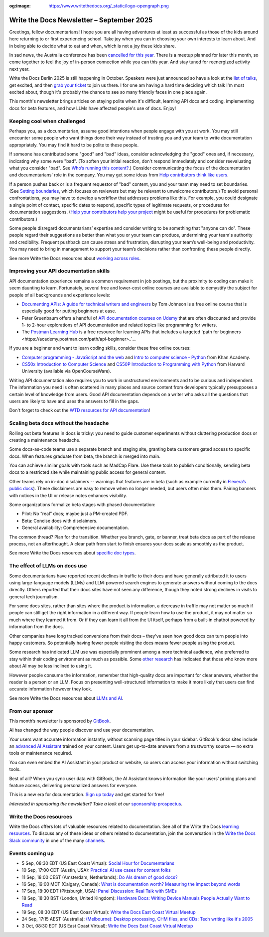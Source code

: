 :og:image: https://www.writethedocs.org/_static/logo-opengraph.png

.. post:: September 02, 2025
  :tags: newsletter

##########################################
Write the Docs Newsletter – September 2025
##########################################

Greetings, fellow documentarians! I hope you are all having adventures at least as successful as those of the kids around here returning to or first experiencing school. Take joy when you can in choosing your own interests to learn about. And in being able to decide what to eat and when, which is not a joy these kids share.

In sad news, the Australia conference has been `cancelled for this year </conf/australia/2025/news/cancel-announcement/>`__. There is a meetup planned for later this month, so come together to feel the joy of in-person connection while you can this year. And stay tuned for reenergized activity next year.

Write the Docs Berlin 2025 is still happening in October. Speakers were just announced so have a look at the `list of talks </conf/berlin/2025/speakers/>`__, get excited, and then `grab your ticket </conf/berlin/2025/tickets/>`__ to join us there. I for one am having a hard time deciding which talk I'm most excited about, though it's probably the chance to see so many friendly faces in one place again.

This month's newsletter brings articles on staying polite when it's difficult, learning API docs and coding, implementing docs for beta features, and how LLMs have affected people's use of docs. Enjoy!

----------------------------
Keeping cool when challenged
----------------------------

Perhaps you, as a documentarian, assume good intentions when people engage with you at work. You may still encounter some people who want things done their way instead of trusting you and your team to write documentation appropriately. You may find it hard to be polite to these people.

If someone has contributed some "good" and "bad" ideas, consider acknowledging the "good" ones and, if necessary, indicating why some were "bad". (To soften your initial reaction, don't respond immediately and consider reevaluating what you consider "bad". See `Who’s running this content? </blog/newsletter-july-2017/#who-s-running-this-content>`__.) Consider communicating the focus of the documentation and documentarians' role in the company. You may get some ideas from `Help contributors think like users </blog/newsletter-june-2025/#help-contributors-think-like-users>`__.

If a person pushes back or is a frequent requestor of "bad" content, you and your team may need to set boundaries. (See `Setting boundaries </blog/newsletter-april-2023/#setting-boundaries>`__, which focuses on reviewers but may be relevant to unwelcome contributors.) To avoid personal confrontations, you may have to develop a workflow that addresses problems like this. For example, you could designate a single point of contact, specific dates to respond, specific types of legitimate requests, or procedures for documentation suggestions. (`Help your contributors help your project </blog/newsletter-december-2017/#help-your-contributors-help-your-project>`__ might be useful for procedures for problematic contributors.)

Some people disregard documentarians’ expertise and consider writing to be something that "anyone can do". These people regard their suggestions as better than what you or your team can produce, undermining your team's authority and credibility. Frequent pushback can cause stress and frustration, disrupting your team’s well-being and productivity. You may need to bring in management to support your team’s decisions rather than confronting these people directly.

See more Write the Docs resources about `working across roles </topics/#working-across-roles>`__.

---------------------------------------
Improving your API documentation skills
---------------------------------------

API documentation experience remains a common requirement in job postings, but the proximity to coding can make it seem daunting to learn. Fortunately, several free and lower-cost online courses are available to demystify the subject for people of all backgrounds and experience levels:

- `Documenting APIs: A guide for technical writers and engineers <https://idratherbewriting.com/learnapidoc/>`__ by Tom Johnson is a free online course that is especially good for putting beginners at ease.
- Peter Gruenbaum offers a handful of `API documentation courses on Udemy <https://www.udemy.com/courses/search/?src=ukw&q=peter+gruenbaum>`__ that are often discounted and provide 1- to 2-hour explorations of API documentation and related topics like programming for writers.
- The `Postman Learning Hub <https://www.postman.com/learn/>`__ is a free resource for learning APIs that includes a targeted `path for beginners <https://academy.postman.com/path/api-beginner>_`_.

If you are a beginner and want to learn coding skills, consider these free online courses:

- `Computer programming - JavaScript and the web <https://www.khanacademy.org/computing/computer-programming>`__ and `Intro to computer science - Python <https://www.khanacademy.org/computing/intro-to-python-fundamentals>`__ from Khan Academy.
- `CS50x Introduction to Computer Science <https://cs50.harvard.edu/x/>`__ and `CS50P Introduction to Programming with Python <https://cs50.harvard.edu/python/>`__ from Harvard University (available via OpenCourseWare).

Writing API documentation also requires you to work in unstructured environments and to be curious and independent. The information you need is often scattered in many places and source content from developers typically presupposes a certain level of knowledge from users. Good API documentation depends on a writer who asks all the questions that users are likely to have and uses the answers to fill in the gaps.

Don't forget to check out the `WTD resources for API documentation </topics/#api-docs>`_!

--------------------------------------
Scaling beta docs without the headache
--------------------------------------

Rolling out beta features in docs is tricky: you need to guide customer experiments without cluttering production docs or creating a maintenance headache.

Some docs-as-code teams use a separate branch and staging site, granting beta customers gated access to specific docs. When features graduate from beta, the branch is merged into main.

You can achieve similar goals with tools such as MadCap Flare. Use these tools to publish conditionally, sending beta docs to a restricted site while maintaining public access for general content.

Other teams rely on in-doc disclaimers -- warnings that features are in beta (such as example currently in `Flexera’s public docs <https://docs-snow.flexera.com/snow-atlas/user-documentation/saas/browser-extension/token-broker-proxy/#install-as-a-windows-service>`__). These disclaimers are easy to remove when no longer needed, but users often miss them. Pairing banners with notices in the UI or release notes enhances visibility.

Some organizations formalize beta stages with phased documentation:

* Pilot: No “real” docs; maybe just a PM-created PDF.
* Beta: Concise docs with disclaimers.
* General availability: Comprehensive documentation.

The common thread? Plan for the transition. Whether you branch, gate, or banner, treat beta docs as part of the release process, not an afterthought. A clear path from start to finish ensures your docs scale as smoothly as the product.

See more Write the Docs resources about `specific doc types </topics/#other-specific-doc-types>`__.

------------------------------
The effect of LLMs on docs use
------------------------------

Some documentarians have reported recent declines in traffic to their docs and have generally attributed it to users using large-language models (LLMs) and LLM-powered search engines to generate answers without coming to the docs directly. Others reported that their docs sites have not seen any difference, though they noted strong declines in visits to general tech journalism.

For some docs sites, rather than sites where the product is information, a decrease in traffic may not matter so much if people can still get the right information in a different way. If people learn how to use the product, it may not matter so much where they learned it from. Or if they can learn it all from the UI itself, perhaps from a built-in chatbot powered by information from the docs.

Other companies have long tracked conversions from their docs – they've seen how good docs can turn people into happy customers. So potentially having fewer people visiting the docs means fewer people using the product.

Some research has indicated LLM use was especially prominent among a more technical audience, who preferred to stay within their coding environment as much as possible. Some `other research <https://www.wired.com/story/the-less-people-know-about-ai-the-more-they-like-it/>`__ has indicated that those who know more about AI may be less inclined to using it.

However people consume the information, remember that high-quality docs are important for clear answers, whether the reader is a person or an LLM. Focus on presenting well-structured information to make it more likely that users can find accurate information however they look.

See more Write the Docs resources about `LLMs and AI </topics/#ai-and-llms>`__.

----------------
From our sponsor
----------------

This month’s newsletter is sponsored by `GitBook <https://app.gitbook.com/join?utm_source=writethedocs_ad&utm_medium=email&utm_campaign=adaptive_content_launch>`__.

.. image:: /_static/img/sponsors/gitbook_square.png
  :align: center
  :width: 50%
  :target: https://app.gitbook.com/join?utm_source=writethedocs_ad&utm_medium=email&utm_campaign=adaptive_content_launch
  :alt: GitBook logo

AI has changed the way people discover and use your documentation.

Your users want accurate information instantly, without scanning page titles in your sidebar. GitBook's docs sites include an `advanced AI Assistant <https://gitbook.com/docs/publishing-documentation/search-and-gitbook-assistant?utm_source=writethedocs_ad&utm_medium=email&utm_campaign=adaptive_content_launch?ask=What+can+GitBook+Assistant+do?>`__ trained on your content. Users get up-to-date answers from a trustworthy source — no extra tools or maintenance required.

You can even embed the AI Assistant in your product or website, so users can access your information without switching tools.

Best of all? When you sync user data with GitBook, the AI Assistant knows information like your users' pricing plans and feature access, delivering personalized answers for everyone.

This is a new era for documentation. `Sign up today <https://app.gitbook.com/join?utm_source=writethedocs_ad&utm_medium=email&utm_campaign=adaptive_content_launch>`__ and get started for free!

*Interested in sponsoring the newsletter? Take a look at our* `sponsorship prospectus </sponsorship/newsletter/>`__.

------------------------
Write the Docs resources
------------------------

Write the Docs offers lots of valuable resources related to documentation. See all of the Write the Docs `learning resources </about/learning-resources/>`__. To discuss any of these ideas or others related to documentation, join the conversation in the `Write the Docs Slack community </slack/>`__ in one of the many `channels </slack/#channel-guide>`__.

----------------
Events coming up
----------------

- 5 Sep, 08:30 EDT (US East Coast Virtual): `Social Hour for Documentarians <https://www.meetup.com/write-the-docs-east-coast/events/307540181/>`__
- 10 Sep, 17:00 CDT (Austin, USA): `Practical AI use cases for content folks <https://www.meetup.com/writethedocs-atx-meetup/events/310581466/>`__
- 11 Sep, 18:00 CEST (Amsterdam, Netherlands): `Do AIs dream of good docs? <https://www.meetup.com/write-the-docs-amsterdam/events/310748322/>`__
- 16 Sep, 19:00 MDT (Calgary, Canada): `What is documentation worth? Measuring the impact beyond words <https://www.meetup.com/wtd-calgary/events/304868570/>`__
- 17 Sep, 18:30 EDT (Pittsburgh, USA): `Panel Discussion: Real Talk with SMEs <https://www.meetup.com/write-the-docs-pittsburgh/events/310239988/>`__
- 18 Sep, 18:30 BST (London, United Kingdom): `Hardware Docs: Writing Device Manuals People Actually Want to Read <https://www.meetup.com/write-the-docs-london/events/310124578/>`__
- 19 Sep, 08:30 EDT (US East Coast Virtual): `Write the Docs East Coast Virtual Meetup <https://www.meetup.com/write-the-docs-east-coast/events/307540182/>`__
- 24 Sep, 17:15 AEST (Australia): `(Melbourne): Desktop processing, CHM files, and CDs: Tech writing like it's 2005 <https://www.meetup.com/write-the-docs-australia/events/309330640/>`__
- 3 Oct, 08:30 EDT (US East Coast Virtual): `Write the Docs East Coast Virtual Meetup <https://www.meetup.com/write-the-docs-east-coast/events/307540183/>`__
